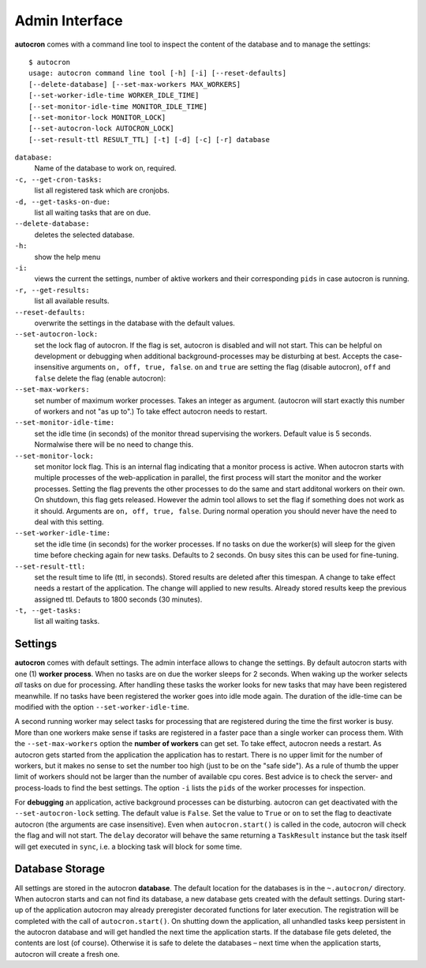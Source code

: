.. _admin-iterface:

Admin Interface
===============


**autocron** comes with a command line tool to inspect the content of the database and to manage the settings: ::


    $ autocron
    usage: autocron command line tool [-h] [-i] [--reset-defaults]
    [--delete-database] [--set-max-workers MAX_WORKERS]
    [--set-worker-idle-time WORKER_IDLE_TIME]
    [--set-monitor-idle-time MONITOR_IDLE_TIME]
    [--set-monitor-lock MONITOR_LOCK]
    [--set-autocron-lock AUTOCRON_LOCK]
    [--set-result-ttl RESULT_TTL] [-t] [-d] [-c] [-r] database


``database:``
    Name of the database to work on, required.

``-c, --get-cron-tasks:``
    list all registered task which are cronjobs.

``-d, --get-tasks-on-due:``
    list all waiting tasks that are on due.

``--delete-database:``
    deletes the selected database.

``-h:``
    show the help menu

``-i:``
    views the current the settings, number of aktive workers and their corresponding ``pids`` in case autocron is running.

``-r, --get-results:``
    list all available results.

``--reset-defaults:``
    overwrite the settings in the database with the default values.

``--set-autocron-lock:``
    set the lock flag of autocron. If the flag is set, autocron is disabled and will not start. This can be helpful on development or debugging when additional background-processes may be disturbing at best. Accepts the case-insensitive arguments ``on, off, true, false``. ``on`` and ``true`` are setting the flag (disable autocron), ``off`` and ``false`` delete the flag (enable autocron):

``--set-max-workers:``
    set number of maximum worker processes. Takes an integer as argument. (autocron will start exactly this number of workers and not "as up to".) To take effect autocron needs to restart.

``--set-monitor-idle-time:``
    set the idle time (in seconds) of the monitor thread supervising the workers. Default value is 5 seconds. Normalwise there will be no need to change this.

``--set-monitor-lock:``
    set monitor lock flag. This is an internal flag indicating that a monitor process is active. When autocron starts with multiple processes of the web-application in parallel, the first process will start the monitor and the worker processes. Setting the flag prevents the other processes to do the same and start additonal workers on their own. On shutdown, this flag gets released. However the admin tool allows to set the flag if something does not work as it should. Arguments are ``on, off, true, false``. During normal operation you should never have the need to deal with this setting.

``--set-worker-idle-time:``
    set the idle time (in seconds) for the worker processes. If no tasks on due the worker(s) will sleep for the given time before checking again for new tasks. Defaults to 2 seconds. On busy sites this can be used for fine-tuning.

``--set-result-ttl:``
    set the result time to life (ttl, in seconds). Stored results are deleted after this timespan. A change to take effect needs a restart of the application. The change will applied to new results. Already stored results keep the previous assigned ttl. Defauts to 1800 seconds (30 minutes).

``-t, --get-tasks:``
    list all waiting tasks.


Settings
--------

**autocron** comes with default settings. The admin interface allows to change the settings. By default autocron starts with one (1) **worker process**. When no tasks are on due the worker sleeps for 2 seconds. When waking up the worker selects *all* tasks on due for processing. After handling these tasks the worker looks for new tasks that may have been registered meanwhile. If no tasks have been registered the worker goes into idle mode again. The duration of the idle-time can be modified with the option ``--set-worker-idle-time``.

A second running worker may select tasks for processing that are registered during the time the first worker is busy. More than one workers make sense if tasks are registered in a faster pace than a single worker can process them. With the ``--set-max-workers`` option the **number of workers** can get set. To take effect, autocron needs a restart. As autocron gets started from the application the application has to restart. There is no upper limit for the number of workers, but it makes no sense to set the number too high (just to be on the "safe side"). As a rule of thumb the upper limit of workers should not be larger than the number of available cpu cores. Best advice is to check the server- and process-loads to find the best settings. The option ``-i`` lists the ``pids`` of the worker processes for inspection.

For **debugging** an application, active background processes can be disturbing. autocron can get deactivated with the ``--set-autocron-lock`` setting. The default value is ``False``. Set the value to ``True`` or ``on`` to set the flag to deactivate autocron (the arguments are case insensitive). Even when ``autocron.start()`` is called in the code, autocron will check the flag and will not start. The ``delay`` decorator will behave the same returning a ``TaskResult`` instance but the task itself will get executed in ``sync``, i.e. a blocking task will block for some time.


Database Storage
----------------

All settings are stored in the autocron **database**. The default location for the databases is in the ``~.autocron/`` directory. When autocron starts and can not find its database, a new database gets created with the default settings. During start-up of the application autocron may already preregister decorated functions for later execution. The registration will be completed with the call of ``autocron.start()``. On shutting down the application, all unhandled tasks keep persistent in the autocron database and will get handled the next time the application starts. If the database file gets deleted, the contents are lost (of course). Otherwise it is safe to delete the databases – next time when the application starts, autocron will create a fresh one.





